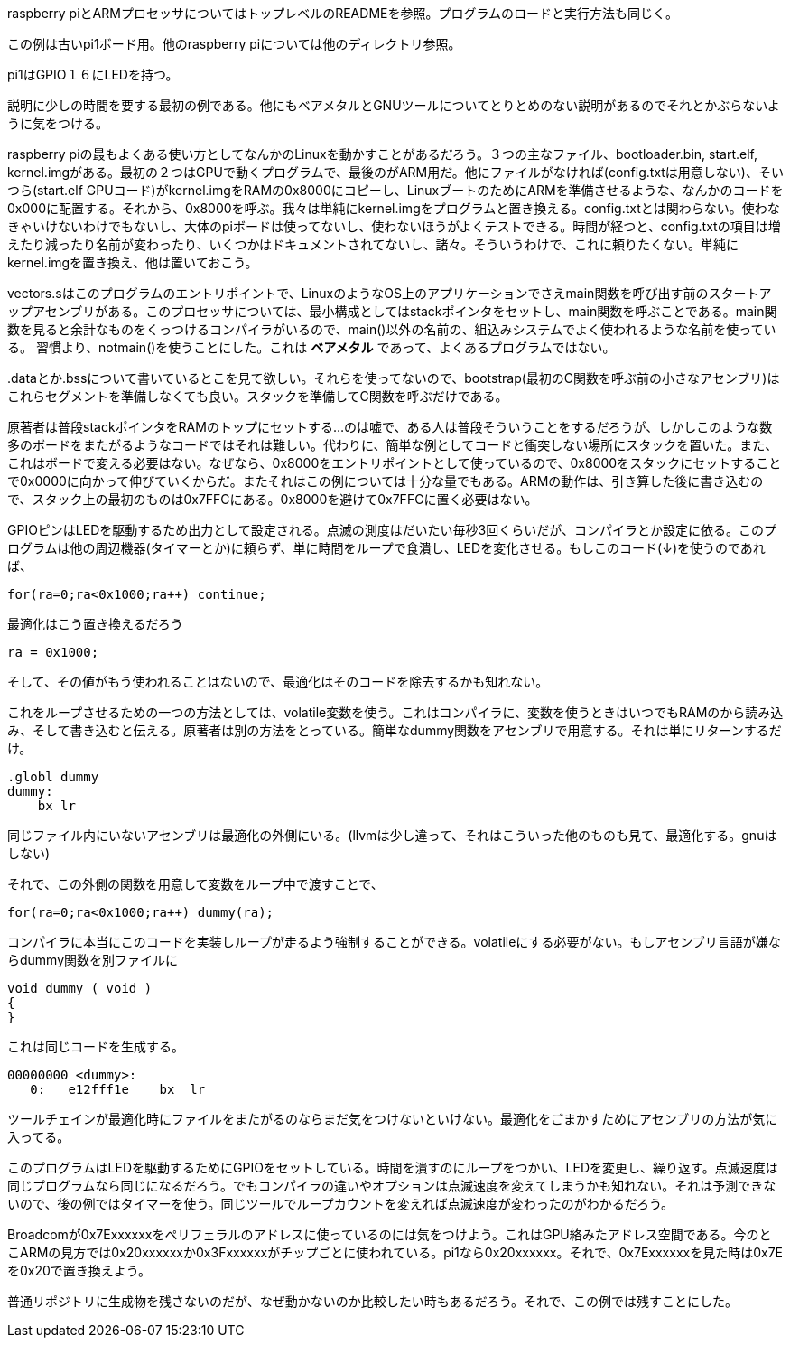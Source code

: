 raspberry piとARMプロセッサについてはトップレベルのREADMEを参照。プログラムのロードと実行方法も同じく。

この例は古いpi1ボード用。他のraspberry piについては他のディレクトリ参照。

pi1はGPIO１６にLEDを持つ。

説明に少しの時間を要する最初の例である。他にもベアメタルとGNUツールについてとりとめのない説明があるのでそれとかぶらないように気をつける。

raspberry piの最もよくある使い方としてなんかのLinuxを動かすことがあるだろう。３つの主なファイル、bootloader.bin, start.elf, kernel.imgがある。最初の２つはGPUで動くプログラムで、最後のがARM用だ。他にファイルがなければ(config.txtは用意しない)、そいつら(start.elf GPUコード)がkernel.imgをRAMの0x8000にコピーし、LinuxブートのためにARMを準備させるような、なんかのコードを0x000に配置する。それから、0x8000を呼ぶ。我々は単純にkernel.imgをプログラムと置き換える。config.txtとは関わらない。使わなきゃいけないわけでもないし、大体のpiボードは使ってないし、使わないほうがよくテストできる。時間が経つと、config.txtの項目は増えたり減ったり名前が変わったり、いくつかはドキュメントされてないし、諸々。そういうわけで、これに頼りたくない。単純にkernel.imgを置き換え、他は置いておこう。

vectors.sはこのプログラムのエントリポイントで、LinuxのようなOS上のアプリケーションでさえmain関数を呼び出す前のスタートアップアセンブリがある。このプロセッサについては、最小構成としてはstackポインタをセットし、main関数を呼ぶことである。main関数を見ると余計なものをくっつけるコンパイラがいるので、main()以外の名前の、組込みシステムでよく使われるような名前を使っている。
習慣より、notmain()を使うことにした。これは *ベアメタル* であって、よくあるプログラムではない。

+++.data+++とか.bssについて書いているとこを見て欲しい。それらを使ってないので、bootstrap(最初のC関数を呼ぶ前の小さなアセンブリ)はこれらセグメントを準備しなくても良い。スタックを準備してC関数を呼ぶだけである。

原著者は普段stackポインタをRAMのトップにセットする...のは嘘で、ある人は普段そういうことをするだろうが、しかしこのような数多のボードをまたがるようなコードではそれは難しい。代わりに、簡単な例としてコードと衝突しない場所にスタックを置いた。また、これはボードで変える必要はない。なぜなら、0x8000をエントリポイントとして使っているので、0x8000をスタックにセットすることで0x0000に向かって伸びていくからだ。またそれはこの例については十分な量でもある。ARMの動作は、引き算した後に書き込むので、スタック上の最初のものは0x7FFCにある。0x8000を避けて0x7FFCに置く必要はない。

GPIOピンはLEDを駆動するため出力として設定される。点滅の測度はだいたい毎秒3回くらいだが、コンパイラとか設定に依る。このプログラムは他の周辺機器(タイマーとか)に頼らず、単に時間をループで食潰し、LEDを変化させる。もしこのコード(↓)を使うのであれば、

[source, c]
----
for(ra=0;ra<0x1000;ra++) continue;
----

最適化はこう置き換えるだろう

[source, c]
----
ra = 0x1000;
----

そして、その値がもう使われることはないので、最適化はそのコードを除去するかも知れない。

これをループさせるための一つの方法としては、volatile変数を使う。これはコンパイラに、変数を使うときはいつでもRAMのから読み込み、そして書き込むと伝える。原著者は別の方法をとっている。簡単なdummy関数をアセンブリで用意する。それは単にリターンするだけ。

[source,asm]
----
.globl dummy
dummy:
    bx lr
----

同じファイル内にいないアセンブリは最適化の外側にいる。(llvmは少し違って、それはこういった他のものも見て、最適化する。gnuはしない)

それで、この外側の関数を用意して変数をループ中で渡すことで、

[source, c]
----
for(ra=0;ra<0x1000;ra++) dummy(ra);
----

コンパイラに本当にこのコードを実装しループが走るよう強制することができる。volatileにする必要がない。もしアセンブリ言語が嫌ならdummy関数を別ファイルに

[source, c]
----
void dummy ( void )
{
}
----

これは同じコードを生成する。

[source, c]
----
00000000 <dummy>:
   0:   e12fff1e    bx  lr
----

ツールチェインが最適化時にファイルをまたがるのならまだ気をつけないといけない。最適化をごまかすためにアセンブリの方法が気に入ってる。

このプログラムはLEDを駆動するためにGPIOをセットしている。時間を潰すのにループをつかい、LEDを変更し、繰り返す。点滅速度は同じプログラムなら同じになるだろう。でもコンパイラの違いやオプションは点滅速度を変えてしまうかも知れない。それは予測できないので、後の例ではタイマーを使う。同じツールでループカウントを変えれば点滅速度が変わったのがわかるだろう。

Broadcomが0x7Exxxxxxをペリフェラルのアドレスに使っているのには気をつけよう。これはGPU絡みたアドレス空間である。今のとこARMの見方では0x20xxxxxxか0x3Fxxxxxxがチップごとに使われている。pi1なら0x20xxxxxx。それで、0x7Exxxxxxを見た時は0x7Eを0x20で置き換えよう。

普通リポジトリに生成物を残さないのだが、なぜ動かないのか比較したい時もあるだろう。それで、この例では残すことにした。
